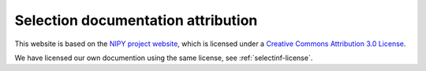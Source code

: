 .. _doc-attribute:

Selection documentation attribution
~~~~~~~~~~~~~~~~~~~~~~~~~~~~~~~~~~~

This website is based on the `NIPY project website <http://nipy.sourceforge.net/nipy/stable/index.html>`_, which is licensed under a `Creative Commons Attribution 3.0 License <http://creativecommons.org/licenses/by/3.0/>`_.

We have licensed our own documention using the same license, see :ref:`selectinf-license`.